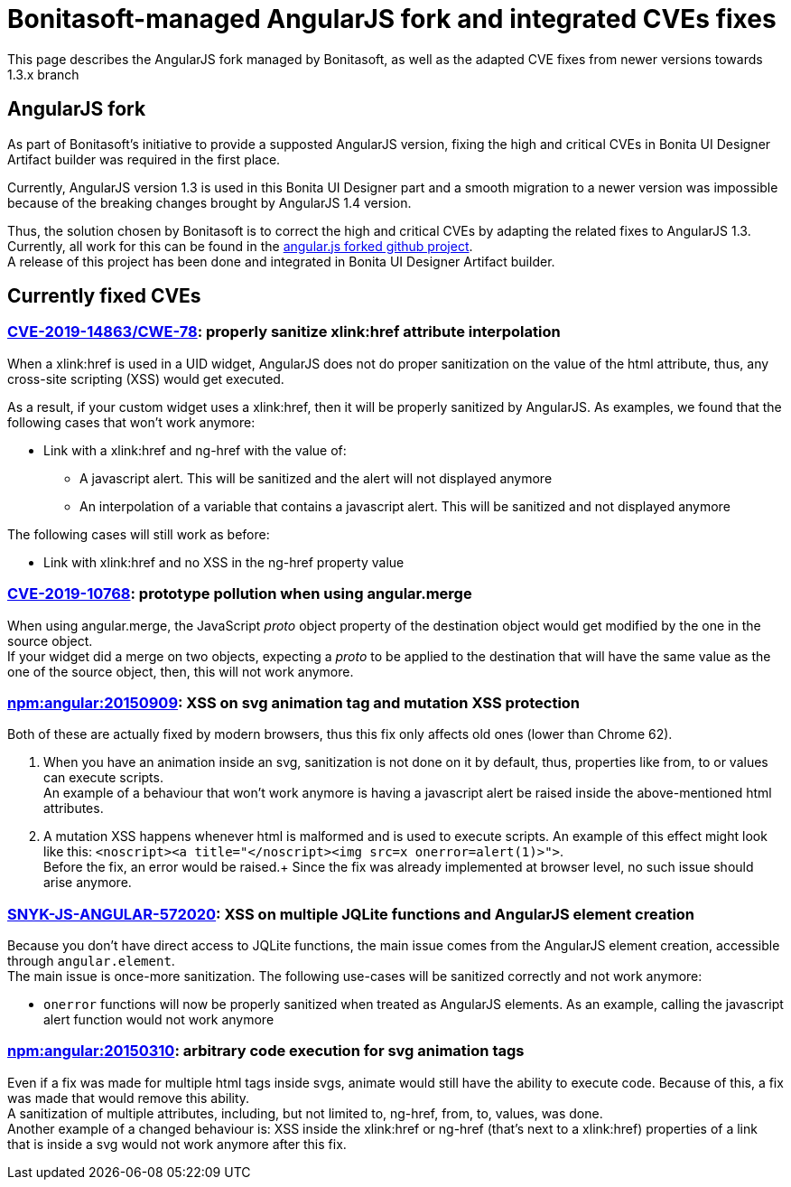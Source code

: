 = Bonitasoft-managed AngularJS fork and integrated CVEs fixes

:description: This page describes the AngularJS fork managed by Bonitasoft, as well as the adapted CVE fixes from newer versions towards 1.3.x branch

{description}

[.card-section]
== AngularJS fork

As part of Bonitasoft's initiative to provide a supposted AngularJS version, fixing the high and critical CVEs in Bonita UI Designer Artifact builder was required in the first place.

Currently, AngularJS version 1.3 is used in this Bonita UI Designer part and a smooth migration to a newer version was impossible because of the breaking changes brought by AngularJS 1.4 version. +

Thus, the solution chosen by Bonitasoft is to correct the high and critical CVEs by adapting the related fixes to AngularJS 1.3.
Currently, all work for this can be found in the https://github.com/bonitasoft/angular.js[angular.js forked github project]. +
A release of this project has been done and integrated in Bonita UI Designer Artifact builder.

[.card-section]
== Currently fixed CVEs
=== https://security.snyk.io/vuln/npm:angular:20150807[CVE-2019-14863/CWE-78]: properly sanitize xlink:href attribute interpolation
When a xlink:href is used in a UID widget, AngularJS does not do proper sanitization on the value of the html attribute, thus, any cross-site scripting (XSS) would get executed. +

As a result, if your custom widget uses a xlink:href, then it will be properly sanitized by AngularJS. As examples, we found that the following cases that won't work anymore:

* Link with a xlink:href and ng-href with the value of:
** A javascript alert. This will be sanitized and the alert will not displayed anymore
** An interpolation of a variable that contains a javascript alert. This will be sanitized and not displayed anymore

The following cases will still work as before:

* Link with xlink:href and no XSS in the ng-href property value

=== https://security.snyk.io/vuln/SNYK-JS-ANGULAR-534884[CVE-2019-10768]: prototype pollution when using angular.merge
When using angular.merge, the JavaScript __proto__ object property of the destination object would get modified by the one in the source object. +
If your widget did a merge on two objects, expecting a __proto__ to be applied to the destination that will have the same value as the one of the source object, then, this will not work anymore. +

=== https://security.snyk.io/vuln/npm:angular:20150909[npm:angular:20150909]: XSS on svg animation tag and mutation XSS protection
Both of these are actually fixed by modern browsers, thus this fix only affects old ones (lower than Chrome 62).

. When you have an animation inside an svg, sanitization is not done on it by default, thus, properties like from, to or values can execute scripts. +
An example of a behaviour that won't work anymore is having a javascript alert be raised inside the above-mentioned html attributes.

[start=2]
. A mutation XSS happens whenever html is malformed and is used to execute scripts.
An example of this effect might look like this: `<noscript><a title="</noscript><img src=x onerror=alert(1)>">`. +
Before the fix, an error would be raised.+
Since the fix was already implemented at browser level, no such issue should arise anymore.

=== https://security.snyk.io/vuln/SNYK-JS-ANGULAR-572020[SNYK-JS-ANGULAR-572020]: XSS on multiple JQLite functions and AngularJS element creation
Because you don't have direct access to JQLite functions, the main issue comes from the AngularJS element creation, accessible through `angular.element`. +
The main issue is once-more sanitization. The following use-cases will be sanitized correctly and not work anymore:

* `onerror` functions will now be properly sanitized when treated as AngularJS elements. As an example, calling the javascript alert function would not work anymore

=== https://security.snyk.io/vuln/npm:angular:20150310[npm:angular:20150310]: arbitrary code execution for svg animation tags
Even if a fix was made for multiple html tags inside svgs, animate would still have the ability to execute code. Because of this, a fix was made that would remove this ability. +
A sanitization of multiple attributes, including, but not limited to, ng-href, from, to, values, was done. +
Another example of a changed behaviour is: XSS inside the xlink:href or ng-href (that's next to a xlink:href) properties of a link that is inside a svg would not work anymore after this fix.
